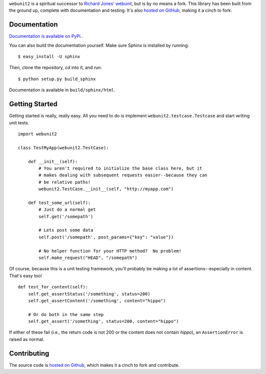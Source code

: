 ``webunit2`` is a spiritual successor to `Richard Jones' webunit
<http://mechanicalcat.net/tech/webunit/>`_, but is by no means a fork.  This
library has been built from the ground up, complete with documentation and
testing.  It's also `hosted on GitHub <https://github.com/amcfague/webunit2>`_,
making it a cinch to fork.

Documentation
-------------

`Documentation is available on PyPi. <http://packages.python.org/webunit2/>`_.

You can also build the documentation yourself.  Make sure Sphinx is installed
by running::

    $ easy_install -U sphinx

Then, clone the repository, `cd` into it, and run::

    $ python setup.py build_sphinx

Documentation is available in ``build/sphinx/html``.

Getting Started
---------------

Getting started is really, really easy.  All you need to do is implement
``webunit2.testcase.Testcase`` and start writing unit tests. ::

    import webunit2

    class TestMyApp(webunit2.TestCase):

        def __init__(self):
            # You aren't required to initialize the base class here, but it
            # makes dealing with subsequent requests easier--because they can
            # be relative paths!
            webunit2.TestCase.__init__(self, "http://myapp.com")

        def test_some_url(self):
            # Just do a normal get
            self.get('/somepath')

            # Lets post some data
            self.post('/somepath', post_params={"key": "value"})

            # No helper function for your HTTP method?  No problem!
            self.make_request("HEAD", "/somepath")

Of course, because this is a unit testing framework, you'll probably be making
a lot of assertions--especially in content.  That's easy too! ::

        def test_for_content(self):
            self.get_assertStatus('/something', status=200)
            self.get_assertContent('/something', content="hippo")

            # Or do both in the same step
            self.get_assert('/something', status=200, content="hippo")

If either of these fail (i.e., the return code is not 200 or the content does
not contain `hippo`), an ``AssertionError`` is raised as normal.

Contributing
------------

The source code is `hosted on Github <https://github.com/amcfague/webunit2>`_,
which makes it a cinch to fork and contribute.
